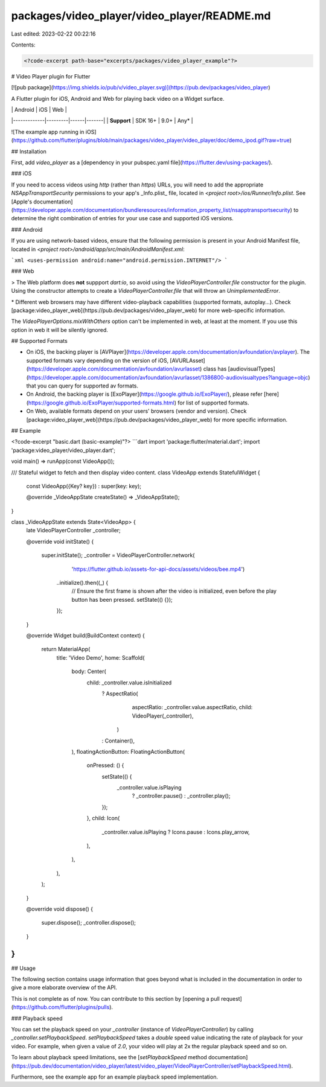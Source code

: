 packages/video_player/video_player/README.md
============================================

Last edited: 2023-02-22 00:22:16

Contents:

.. code-block:: md

    <?code-excerpt path-base="excerpts/packages/video_player_example"?>

# Video Player plugin for Flutter

[![pub package](https://img.shields.io/pub/v/video_player.svg)](https://pub.dev/packages/video_player)

A Flutter plugin for iOS, Android and Web for playing back video on a Widget surface.

|             | Android | iOS  | Web   |
|-------------|---------|------|-------|
| **Support** | SDK 16+ | 9.0+ | Any\* |

![The example app running in iOS](https://github.com/flutter/plugins/blob/main/packages/video_player/video_player/doc/demo_ipod.gif?raw=true)

## Installation

First, add `video_player` as a [dependency in your pubspec.yaml file](https://flutter.dev/using-packages/).

### iOS

If you need to access videos using `http` (rather than `https`) URLs, you will need to add
the appropriate `NSAppTransportSecurity` permissions to your app's _Info.plist_ file, located
in `<project root>/ios/Runner/Info.plist`. See
[Apple's documentation](https://developer.apple.com/documentation/bundleresources/information_property_list/nsapptransportsecurity)
to determine the right combination of entries for your use case and supported iOS versions.

### Android

If you are using network-based videos, ensure that the following permission is present in your
Android Manifest file, located in `<project root>/android/app/src/main/AndroidManifest.xml`:

```xml
<uses-permission android:name="android.permission.INTERNET"/>
```

### Web

> The Web platform does **not** suppport `dart:io`, so avoid using the `VideoPlayerController.file` constructor for the plugin. Using the constructor attempts to create a `VideoPlayerController.file` that will throw an `UnimplementedError`.

\* Different web browsers may have different video-playback capabilities (supported formats, autoplay...). Check [package:video_player_web](https://pub.dev/packages/video_player_web) for more web-specific information.

The `VideoPlayerOptions.mixWithOthers` option can't be implemented in web, at least at the moment. If you use this option in web it will be silently ignored.

## Supported Formats

- On iOS, the backing player is [AVPlayer](https://developer.apple.com/documentation/avfoundation/avplayer).
  The supported formats vary depending on the version of iOS, [AVURLAsset](https://developer.apple.com/documentation/avfoundation/avurlasset) class
  has [audiovisualTypes](https://developer.apple.com/documentation/avfoundation/avurlasset/1386800-audiovisualtypes?language=objc) that you can query for supported av formats.
- On Android, the backing player is [ExoPlayer](https://google.github.io/ExoPlayer/),
  please refer [here](https://google.github.io/ExoPlayer/supported-formats.html) for list of supported formats.
- On Web, available formats depend on your users' browsers (vendor and version). Check [package:video_player_web](https://pub.dev/packages/video_player_web) for more specific information.

## Example

<?code-excerpt "basic.dart (basic-example)"?>
```dart
import 'package:flutter/material.dart';
import 'package:video_player/video_player.dart';

void main() => runApp(const VideoApp());

/// Stateful widget to fetch and then display video content.
class VideoApp extends StatefulWidget {
  const VideoApp({Key? key}) : super(key: key);

  @override
  _VideoAppState createState() => _VideoAppState();
}

class _VideoAppState extends State<VideoApp> {
  late VideoPlayerController _controller;

  @override
  void initState() {
    super.initState();
    _controller = VideoPlayerController.network(
        'https://flutter.github.io/assets-for-api-docs/assets/videos/bee.mp4')
      ..initialize().then((_) {
        // Ensure the first frame is shown after the video is initialized, even before the play button has been pressed.
        setState(() {});
      });
  }

  @override
  Widget build(BuildContext context) {
    return MaterialApp(
      title: 'Video Demo',
      home: Scaffold(
        body: Center(
          child: _controller.value.isInitialized
              ? AspectRatio(
                  aspectRatio: _controller.value.aspectRatio,
                  child: VideoPlayer(_controller),
                )
              : Container(),
        ),
        floatingActionButton: FloatingActionButton(
          onPressed: () {
            setState(() {
              _controller.value.isPlaying
                  ? _controller.pause()
                  : _controller.play();
            });
          },
          child: Icon(
            _controller.value.isPlaying ? Icons.pause : Icons.play_arrow,
          ),
        ),
      ),
    );
  }

  @override
  void dispose() {
    super.dispose();
    _controller.dispose();
  }
}
```

## Usage

The following section contains usage information that goes beyond what is included in the
documentation in order to give a more elaborate overview of the API.

This is not complete as of now. You can contribute to this section by [opening a pull request](https://github.com/flutter/plugins/pulls).

### Playback speed

You can set the playback speed on your `_controller` (instance of `VideoPlayerController`) by
calling `_controller.setPlaybackSpeed`. `setPlaybackSpeed` takes a `double` speed value indicating
the rate of playback for your video.
For example, when given a value of `2.0`, your video will play at 2x the regular playback speed
and so on.

To learn about playback speed limitations, see the [`setPlaybackSpeed` method documentation](https://pub.dev/documentation/video_player/latest/video_player/VideoPlayerController/setPlaybackSpeed.html).

Furthermore, see the example app for an example playback speed implementation.


